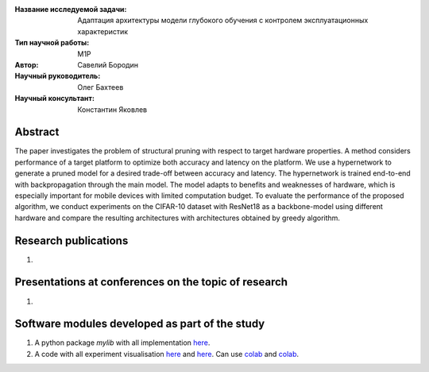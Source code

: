 |test| |codecov| |docs|

.. |test| image:: https://github.com/intsystems/ProjectTemplate/workflows/test/badge.svg
    :target: https://github.com/intsystems/ProjectTemplate/tree/master
    :alt: Test status
    
.. |codecov| image:: https://img.shields.io/codecov/c/github/intsystems/ProjectTemplate/master
    :target: https://app.codecov.io/gh/intsystems/ProjectTemplate
    :alt: Test coverage
    
.. |docs| image:: https://github.com/intsystems/ProjectTemplate/workflows/docs/badge.svg
    :target: https://intsystems.github.io/ProjectTemplate/
    :alt: Docs status


.. class:: center

    :Название исследуемой задачи: Адаптация архитектуры модели глубокого обучения с контролем эксплуатационных характеристик
    :Тип научной работы: M1P
    :Автор: Савелий Бородин
    :Научный руководитель: Олег Бахтеев
    :Научный консультант: Константин Яковлев

Abstract
========

The paper investigates the problem of structural pruning with respect to target hardware properties. A method considers performance of a target platform to optimize both accuracy and latency on the platform. We use a hypernetwork to generate a pruned model for a desired trade-off between accuracy and latency. The hypernetwork is trained end-to-end with backpropagation through the main model. The model adapts to benefits and weaknesses of hardware, which is especially important for mobile devices with limited computation budget. To evaluate the performance of the proposed algorithm, we conduct experiments on the CIFAR-10 dataset with ResNet18 as a backbone-model using different hardware and compare the resulting architectures with architectures obtained by greedy algorithm.

Research publications
===============================
1. 

Presentations at conferences on the topic of research
================================================
1. 

Software modules developed as part of the study
======================================================
1. A python package *mylib* with all implementation `here <https://github.com/intsystems/2023-Problem-140/tree/master/src>`_.
2. A code with all experiment visualisation `here <https://github.com/intsystems/2023-Problem-140/blob/master/code/basic_experiment.ipynb>`_ and `here <https://github.com/intsystems/2023-Problem-140/blob/master/code/main_experiment.ipynb>`_. Can use `colab <http://colab.research.google.com/github/intsystems/2023-Problem-140/blob/master/code/basic_experiment.ipynb>`_ and `colab <http://colab.research.google.com/github/intsystems/2023-Problem-140/blob/master/code/main_experiment.ipynb>`_.
